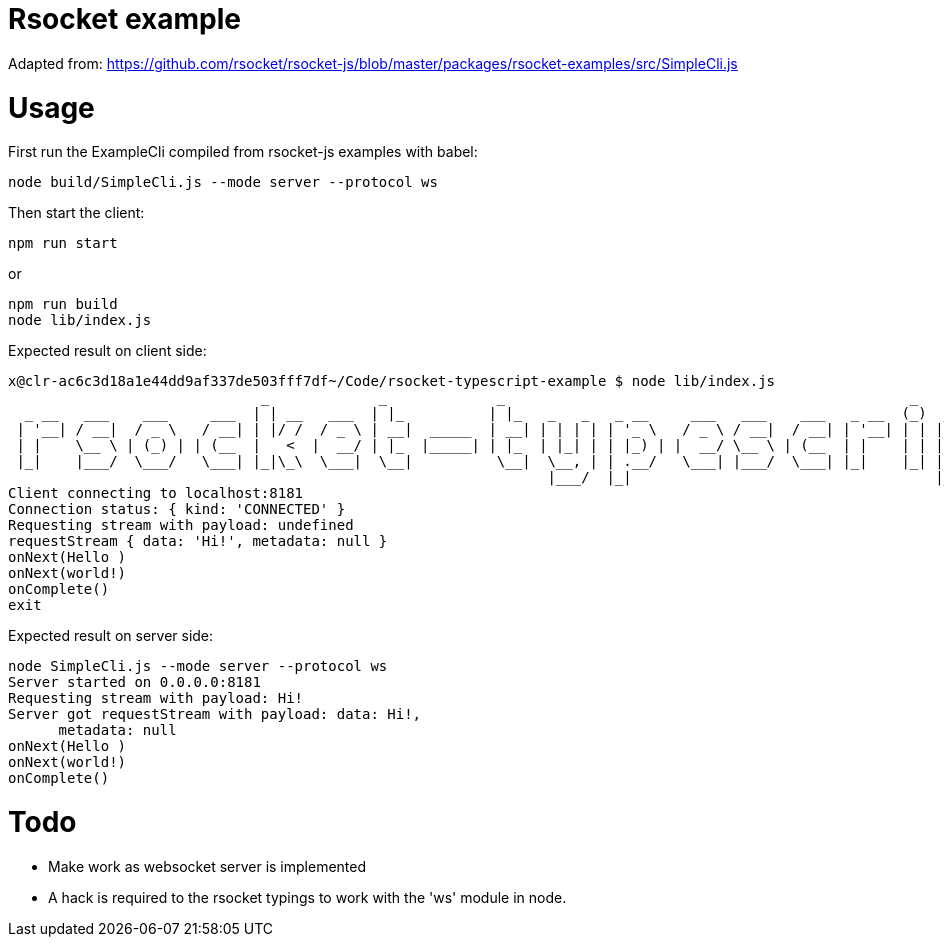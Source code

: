 = Rsocket example

Adapted from: https://github.com/rsocket/rsocket-js/blob/master/packages/rsocket-examples/src/SimpleCli.js

= Usage

First run the ExampleCli compiled from rsocket-js examples with babel:

....
node build/SimpleCli.js --mode server --protocol ws
....

Then start the client:

....
npm run start
....

or

....
npm run build
node lib/index.js
....

Expected result on client side:

....
x@clr-ac6c3d18a1e44dd9af337de503fff7df~/Code/rsocket-typescript-example $ node lib/index.js
                              _             _             _                                                _           _
  _ __   ___    ___     ___  | | __   ___  | |_          | |_   _   _   _ __     ___   ___    ___   _ __  (_)  _ __   | |_
 | '__| / __|  / _ \   / __| | |/ /  / _ \ | __|  _____  | __| | | | | | '_ \   / _ \ / __|  / __| | '__| | | | '_ \  | __|
 | |    \__ \ | (_) | | (__  |   <  |  __/ | |_  |_____| | |_  | |_| | | |_) | |  __/ \__ \ | (__  | |    | | | |_) | | |_
 |_|    |___/  \___/   \___| |_|\_\  \___|  \__|          \__|  \__, | | .__/   \___| |___/  \___| |_|    |_| | .__/   \__|
                                                                |___/  |_|                                    |_|
Client connecting to localhost:8181
Connection status: { kind: 'CONNECTED' }
Requesting stream with payload: undefined
requestStream { data: 'Hi!', metadata: null }
onNext(Hello )
onNext(world!)
onComplete()
exit
....

Expected result on server side:

....
node SimpleCli.js --mode server --protocol ws
Server started on 0.0.0.0:8181
Requesting stream with payload: Hi!
Server got requestStream with payload: data: Hi!,
      metadata: null
onNext(Hello )
onNext(world!)
onComplete()
....

= Todo

- Make work as websocket server is implemented
- A hack is required to the rsocket typings to work with the 'ws' module in node.


